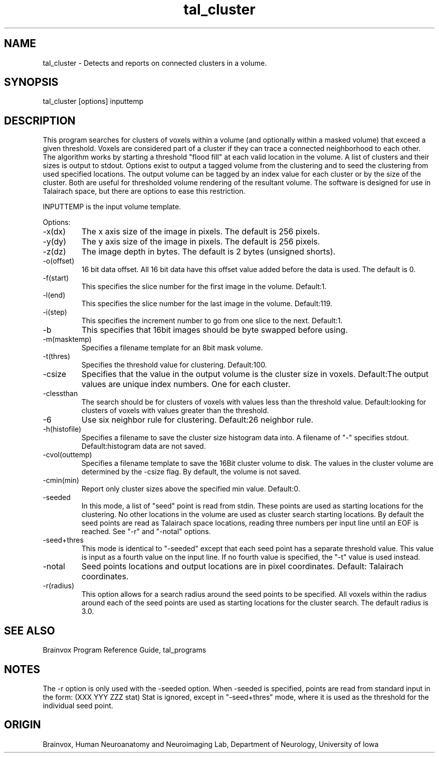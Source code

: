.TH tal_cluster Brainvox
.SH NAME
tal_cluster \- Detects and reports on connected clusters in a volume.
.SH SYNOPSIS
tal_cluster [options] inputtemp
.SH DESCRIPTION
This  program searches for clusters of voxels within a volume (and optionally
within a masked volume) that exceed a given threshold.  Voxels are considered
part of a cluster if they can trace a connected neighborhood to each other.  The
algorithm works by starting a threshold "flood fill" at each valid location in the
volume.  A list of clusters and their sizes is output to stdout.  Options exist to
output a tagged volume from the clustering and to seed the clustering from
used specified locations. The output volume can be tagged by an index value
for each cluster or by the size of the cluster.  Both are useful for thresholded
volume rendering of the resultant volume.  The software is designed for use in
Talairach space, but there are options to ease this restriction.
.PP
INPUTTEMP is the input volume template.
.PP
Options:
.TP
-x(dx)
The x axis size of the image in pixels.  The default is 256 pixels.
.TP
-y(dy)
The y axis size of the image in pixels.  The default is 256 pixels.
.TP
-z(dz)
The image depth in bytes.  The default is 2 bytes (unsigned shorts).
.TP
-o(offset)
16 bit data offset.  All 16 bit data have this offset value added before
the data is used.  The default is 0.
.TP
-f(start)
This specifies the slice number for the first image in the volume.  Default:1.
.TP
-l(end)
This specifies the slice number for the last image in the volume.  Default:119.
.TP
-i(step)
This specifies the increment number to go from one slice to the next.  Default:1.
.TP
-b
This specifies that 16bit images should be byte swapped before using.
.TP
-m(masktemp)
Specifies a filename template for an 8bit mask volume.
.TP
-t(thres)
Specifies the threshold value for clustering. Default:100.
.TP
-csize
Specifies that the value in the output volume is the cluster size in
voxels.  Default:The output values are unique index numbers.  One for
each cluster.
.TP
-clessthan
The search should be for clusters of voxels with values less than the
threshold value. Default:looking for clusters of voxels with values
greater than the threshold.
.TP
-6
Use six neighbor rule for clustering.  Default:26 neighbor rule.
.TP
-h(histofile)
Specifies a filename to save the cluster size histogram data into.  A
filename of "-" specifies stdout.  Default:histogram data are not saved.
.TP
-cvol(outtemp)
Specifies a filename template to save the 16Bit cluster volume to disk.
The values in the cluster volume are determined by the -csize flag.  By
default, the volume is not saved.
.TP
-cmin(min) 
Report only cluster sizes above the specified min value.  Default:0.
.TP
-seeded
In this mode, a list of "seed" point is read from stdin.  These points
are used as starting locations for the clustering.  No other locations
in the volume are used as cluster search starting locations.  By default
the seed points are read as Talairach space locations, reading 
three numbers per input line until an EOF is reached.  See "-r" and
"-notal" options.
.TP
-seed+thres
This mode is identical to "-seeded" except that each seed point has a separate
threshold value.  This value is input as a fourth value on the input line.  If
no fourth value is specified, the "-t" value is used instead.
.TP
-notal
Seed points locations and output locations are in pixel coordinates. Default:
Talairach coordinates.
.TP
-r(radius)
This option allows for a search radius around the seed points to be specified.
All voxels within the radius around each of the seed points are used
as starting locations for the cluster search.  The default radius is 3.0.
.PP
.SH SEE ALSO
Brainvox Program Reference Guide, tal_programs
.SH NOTES
The -r option is only used with the -seeded option.
When -seeded is specified, points are read from standard input in the form:
(XXX YYY ZZZ stat)
Stat is ignored, except in "-seed+thres" mode, where it is used as the threshold
for the individual seed point.
.SH ORIGIN
Brainvox, Human Neuroanatomy and Neuroimaging Lab, Department of Neurology,
University of Iowa
